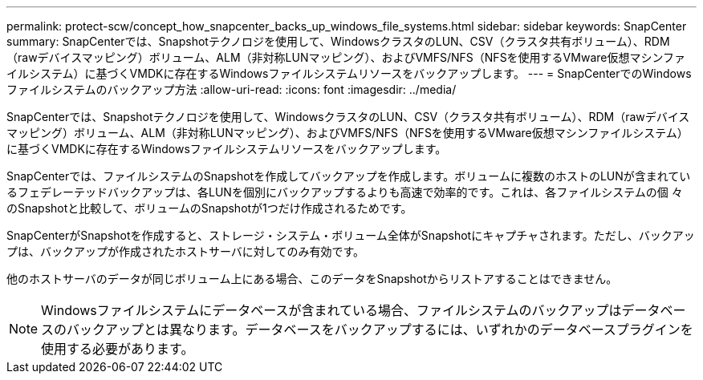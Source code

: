 ---
permalink: protect-scw/concept_how_snapcenter_backs_up_windows_file_systems.html 
sidebar: sidebar 
keywords: SnapCenter 
summary: SnapCenterでは、Snapshotテクノロジを使用して、WindowsクラスタのLUN、CSV（クラスタ共有ボリューム）、RDM（rawデバイスマッピング）ボリューム、ALM（非対称LUNマッピング）、およびVMFS/NFS（NFSを使用するVMware仮想マシンファイルシステム）に基づくVMDKに存在するWindowsファイルシステムリソースをバックアップします。 
---
= SnapCenterでのWindowsファイルシステムのバックアップ方法
:allow-uri-read: 
:icons: font
:imagesdir: ../media/


[role="lead"]
SnapCenterでは、Snapshotテクノロジを使用して、WindowsクラスタのLUN、CSV（クラスタ共有ボリューム）、RDM（rawデバイスマッピング）ボリューム、ALM（非対称LUNマッピング）、およびVMFS/NFS（NFSを使用するVMware仮想マシンファイルシステム）に基づくVMDKに存在するWindowsファイルシステムリソースをバックアップします。

SnapCenterでは、ファイルシステムのSnapshotを作成してバックアップを作成します。ボリュームに複数のホストのLUNが含まれているフェデレーテッドバックアップは、各LUNを個別にバックアップするよりも高速で効率的です。これは、各ファイルシステムの個 々 のSnapshotと比較して、ボリュームのSnapshotが1つだけ作成されるためです。

SnapCenterがSnapshotを作成すると、ストレージ・システム・ボリューム全体がSnapshotにキャプチャされます。ただし、バックアップは、バックアップが作成されたホストサーバに対してのみ有効です。

他のホストサーバのデータが同じボリューム上にある場合、このデータをSnapshotからリストアすることはできません。


NOTE: Windowsファイルシステムにデータベースが含まれている場合、ファイルシステムのバックアップはデータベースのバックアップとは異なります。データベースをバックアップするには、いずれかのデータベースプラグインを使用する必要があります。
